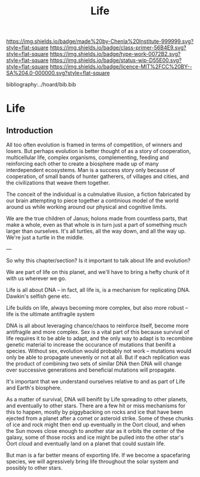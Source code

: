 #   -*- mode: org; fill-column: 60 -*-

#+TITLE: Life
#+STARTUP: showall
#+TOC: headlines 4
#+PROPERTY: filename

[[https://img.shields.io/badge/made%20by-Chenla%20Institute-999999.svg?style=flat-square]] 
[[https://img.shields.io/badge/class-primer-56B4E9.svg?style=flat-square]]
[[https://img.shields.io/badge/type-work-0072B2.svg?style=flat-square]]
[[https://img.shields.io/badge/status-wip-D55E00.svg?style=flat-square]]
[[https://img.shields.io/badge/licence-MIT%2FCC%20BY--SA%204.0-000000.svg?style=flat-square]]

bibliography:../hoard/bib.bib

* Life
:PROPERTIES:
:CUSTOM_ID: 
:Name:      /home/deerpig/proj/chenla/manifesto/manifesto-life.org
:Created:   2017-10-20T08:15@Prek Leap (11.642600N-104.919210W)
:ID:        563bceff-86c9-4e71-84c1-a68e4a949626
:VER:       561734171.446045487
:GEO:       48P-491193-1287029-15
:BXID:      proj:LQR3-4347
:Class:     primer
:Type:      work
:Status:    wip
:Licence:   MIT/CC BY-SA 4.0
:END:


** Introduction

All too often evolution is framed in terms of competition, of winners
and losers.  But perhaps evolution is better thought of as a story of
cooperation, multicellular life, complex organisms, complementing,
feeding and reinforcing each other to create a biosphere made up of
many interdependent ecosystems.  Man is a success story only because
of cooperation, of small bands of hunter gatherers, of villages and
cities, and the civilizations that weave them together.

The conceit of the individual is a culmulative illusion, a fiction
fabricated by our brain attempting to piece together a continious
model of the world around us while working around our physical and
cognitive limits.

We are the true children of Janus; holons made from countless parts,
that make a whole, even as that whole is in turn just a part of
something much larger than ourselves.  It's all turtles, all the way
down, and all the way up.  We're just a turtle in the middle.


---

So why this chapter/section?  Is it important to talk about
life and evolution?

We are part of life on this planet, and we'll have to bring
a hefty chunk of it with us wherever we go.

Life is all about DNA -- in fact, all life is, is a
mechanism for replicating DNA.  Dawkin's selfish gene etc.

Life builds on life, always becoming more complex, but also
more robust --  life is the ultimate antifragile system

DNA is all about leveraging chance/chaos to reinforce
itself, become more antifragile and more complex.  Sex is a
vital part of this because survival of life requires it to
be able to adapt, and the only way to adapt is to recombine
genetic material to increase the occurance of mutations that
benifit a species.  Without sex, evolution would probably
not work -- mutations would only be able to propagate
unevenly or not at all.  But if each replication was the
product of combining two sets of similar DNA then DNA will
change over successive generations and beneficial mutations
will propagate.

It's important that we understand ourselves relative to and
as part of Life and Earth's biosphere.

As a matter of survival, DNA will benifit by Life spreading
to other planets, and eventually to other stars.  There are
a few hit or miss mechanisms for this to happen, mostly by
piggybacking on rocks and ice that have been ejected from a
planet after a comet or asteroid strike.  Some of these
chunks of ice and rock might then end up eventually in the 
Oort cloud, and when the Sun moves close enough to another
star as it orbits the center of the galaxy, some of those
rocks and ice might be pulled into the other star's Oort
cloud and eventually land on a planet that could sustain
life.

But man is a far better means of exporting life.  If we
become a spacefaring species, we will agressively bring life
throughout the solar system and possibly to other stars.

